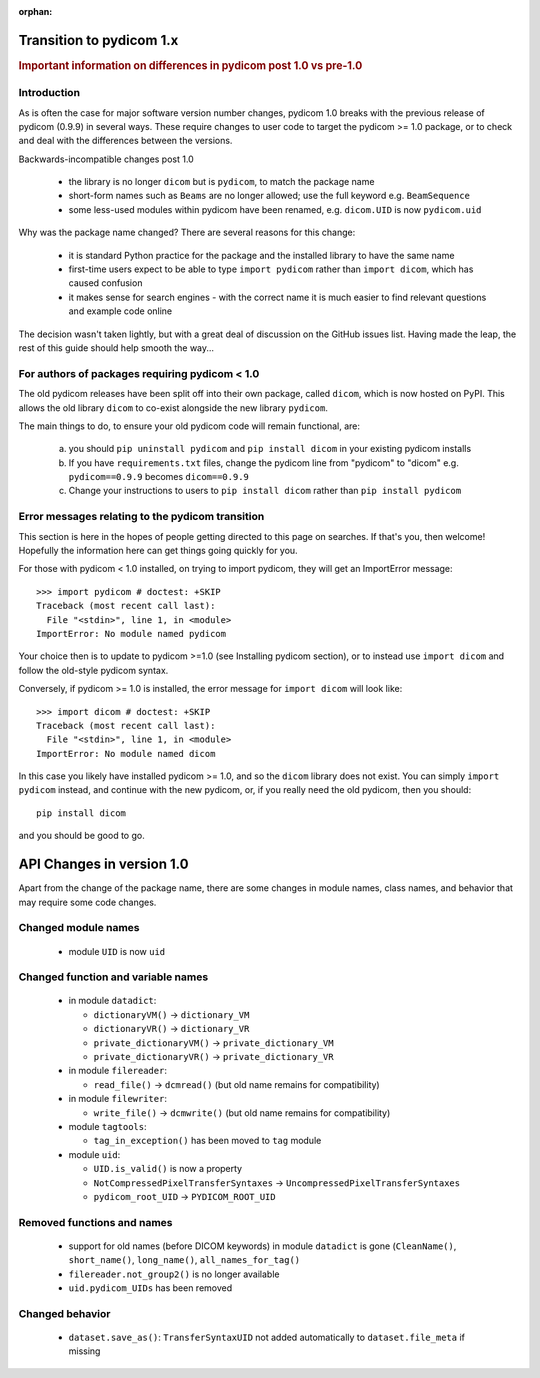 :orphan:

.. _transition_to_pydicom1:

Transition to pydicom 1.x
=========================

.. rubric:: Important information on differences in pydicom post 1.0 vs pre-1.0

Introduction
------------

As is often the case for major software version number changes, pydicom 1.0
breaks with the previous release of pydicom (0.9.9) in several ways.  These
require changes to user code to target the pydicom >= 1.0 package, or to check
and deal with the differences between the versions.

Backwards-incompatible changes post 1.0

  * the library is no longer ``dicom`` but is ``pydicom``, to match the package
    name
  * short-form names such as ``Beams`` are no longer allowed; use the full
    keyword e.g. ``BeamSequence``
  * some less-used modules within pydicom have been renamed, e.g. ``dicom.UID``
    is now ``pydicom.uid``

Why was the package name changed?  There are several reasons for this change:

  * it is standard Python practice for the package and the installed library to
    have the same name
  * first-time users expect to be able to type ``import pydicom`` rather than
    ``import dicom``, which has caused confusion
  * it makes sense for search engines - with the correct name it is much easier
    to find relevant questions and example code online

The decision wasn't taken lightly, but with a great deal of discussion on the
GitHub issues list.  Having made the leap, the rest of this guide should help
smooth the way...

For authors of packages requiring pydicom < 1.0
-----------------------------------------------

The old pydicom releases have been split off into their own package, called
``dicom``, which is now hosted on PyPI. This allows the old library ``dicom``
to co-exist alongside the new library ``pydicom``.

The main things to do, to ensure your old pydicom code will remain functional,
are:

   (a) you should ``pip uninstall pydicom`` and ``pip install dicom`` in your
       existing pydicom installs
   (b) If you have ``requirements.txt`` files, change the pydicom line from
       "pydicom" to "dicom" e.g.  ``pydicom==0.9.9`` becomes ``dicom==0.9.9``
   (c) Change your instructions to users to ``pip install dicom`` rather than
       ``pip install pydicom``


Error messages relating to the pydicom transition
-------------------------------------------------

This section is here in the hopes of people getting directed to this page on
searches. If that's you, then welcome! Hopefully the information here can get
things going quickly for you.

For those with pydicom < 1.0 installed, on trying to import pydicom, they will
get an ImportError message::

  >>> import pydicom # doctest: +SKIP
  Traceback (most recent call last):
    File "<stdin>", line 1, in <module>
  ImportError: No module named pydicom

Your choice then is to update to pydicom >=1.0 (see Installing pydicom
section), or to instead use ``import dicom`` and follow the old-style pydicom
syntax.

Conversely, if pydicom >= 1.0 is installed, the error message for ``import
dicom`` will look like::

  >>> import dicom # doctest: +SKIP
  Traceback (most recent call last):
    File "<stdin>", line 1, in <module>
  ImportError: No module named dicom

In this case you likely have installed pydicom >= 1.0, and so the ``dicom``
library does not exist.  You can simply ``import pydicom`` instead, and
continue with the new pydicom, or, if you really need the old pydicom, then
you should::

  pip install dicom

and you should be good to go.


API Changes in version 1.0
==========================

Apart from the change of the package name, there are some changes in
module names, class names, and behavior that may require some code changes.

Changed module names
--------------------

  * module ``UID`` is now ``uid``

Changed function and variable names
-----------------------------------

  * in module ``datadict``:

    * ``dictionaryVM()`` -> ``dictionary_VM``
    * ``dictionaryVR()`` -> ``dictionary_VR``
    * ``private_dictionaryVM()`` -> ``private_dictionary_VM``
    * ``private_dictionaryVR()`` -> ``private_dictionary_VR``
  * in module ``filereader``:

    * ``read_file()`` -> ``dcmread()`` (but old name remains for compatibility)
  * in module ``filewriter``:

    * ``write_file()`` -> ``dcmwrite()`` (but old name remains for compatibility)
  * module ``tagtools``:

    * ``tag_in_exception()`` has been moved to ``tag`` module
  * module ``uid``:

    * ``UID.is_valid()`` is now a property
    * ``NotCompressedPixelTransferSyntaxes`` ->  ``UncompressedPixelTransferSyntaxes``
    * ``pydicom_root_UID`` -> ``PYDICOM_ROOT_UID``

Removed functions and names
---------------------------

  * support for old names (before DICOM keywords) in module ``datadict`` is
    gone (``CleanName()``, ``short_name()``, ``long_name()``,
    ``all_names_for_tag()``
  * ``filereader.not_group2()`` is no longer available
  * ``uid.pydicom_UIDs`` has been removed

Changed behavior
----------------

  * ``dataset.save_as()``:  ``TransferSyntaxUID`` not added automatically to
    ``dataset.file_meta`` if missing
